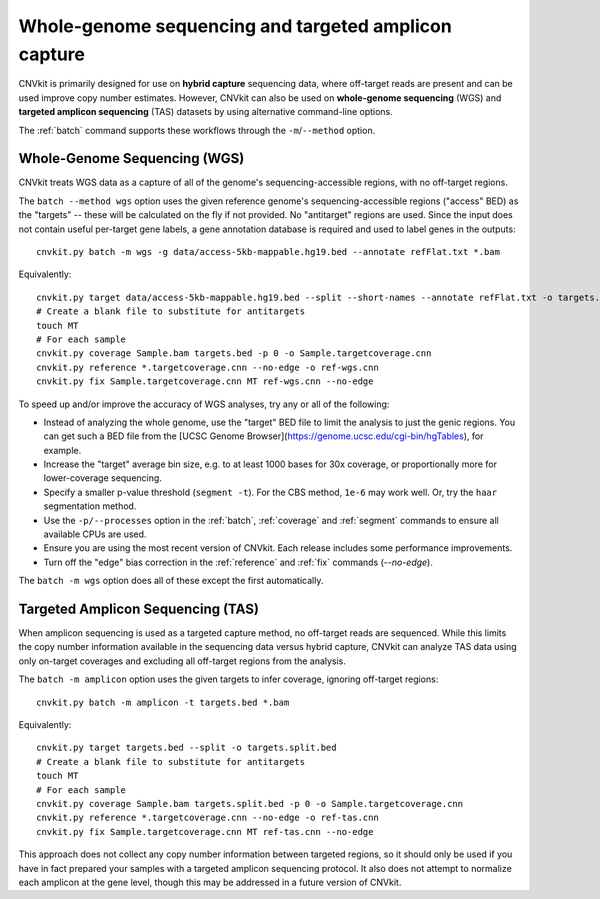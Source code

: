 Whole-genome sequencing and targeted amplicon capture
=====================================================

CNVkit is primarily designed for use on **hybrid capture** sequencing data,
where off-target reads are present and can be used improve copy number
estimates. However, CNVkit can also be used on **whole-genome sequencing** (WGS)
and **targeted amplicon sequencing** (TAS) datasets by using alternative
command-line options.

The :ref:`batch` command supports these workflows through the
``-m``/``--method`` option.


.. _wgs:

Whole-Genome Sequencing (WGS)
-----------------------------

CNVkit treats WGS data as a capture of all of the genome's sequencing-accessible
regions, with no off-target regions.

The ``batch --method wgs`` option uses the given reference genome's
sequencing-accessible regions ("access" BED) as the "targets" -- these will be
calculated on the fly if not provided. No "antitarget" regions are used.
Since the input does not contain useful per-target gene labels, a  gene
annotation database is required and used to label genes in the outputs::

    cnvkit.py batch -m wgs -g data/access-5kb-mappable.hg19.bed --annotate refFlat.txt *.bam

Equivalently::

    cnvkit.py target data/access-5kb-mappable.hg19.bed --split --short-names --annotate refFlat.txt -o targets.bed
    # Create a blank file to substitute for antitargets
    touch MT
    # For each sample
    cnvkit.py coverage Sample.bam targets.bed -p 0 -o Sample.targetcoverage.cnn
    cnvkit.py reference *.targetcoverage.cnn --no-edge -o ref-wgs.cnn
    cnvkit.py fix Sample.targetcoverage.cnn MT ref-wgs.cnn --no-edge

To speed up and/or improve the accuracy of WGS analyses, try any or all of the
following:

- Instead of analyzing the whole genome, use the "target" BED file
  to limit the analysis to just the genic regions. You can get such a BED file
  from the [UCSC Genome Browser](https://genome.ucsc.edu/cgi-bin/hgTables), for
  example.
- Increase the "target" average bin size, e.g. to at least 1000 bases for 30x
  coverage, or proportionally more for lower-coverage sequencing.
- Specify a smaller p-value threshold (``segment -t``). For the CBS method,
  ``1e-6`` may work well. Or, try the ``haar`` segmentation method.
- Use the ``-p/--processes`` option in the :ref:`batch`, :ref:`coverage` and
  :ref:`segment` commands to ensure all available CPUs are used.
- Ensure you are using the most recent version of CNVkit. Each release includes
  some performance improvements.
- Turn off the "edge" bias correction in the :ref:`reference` and :ref:`fix`
  commands (`--no-edge`).

The ``batch -m wgs`` option does all of these except the first automatically.


.. _tas:

Targeted Amplicon Sequencing (TAS)
----------------------------------

When amplicon sequencing is used as a targeted capture method, no off-target
reads are sequenced. While this limits the copy number information available in
the sequencing data versus hybrid capture, CNVkit can analyze TAS data using
only on-target coverages and excluding all off-target regions from the analysis.

The ``batch -m amplicon`` option uses the given targets to infer coverage,
ignoring off-target regions::

    cnvkit.py batch -m amplicon -t targets.bed *.bam

Equivalently::

    cnvkit.py target targets.bed --split -o targets.split.bed
    # Create a blank file to substitute for antitargets
    touch MT
    # For each sample
    cnvkit.py coverage Sample.bam targets.split.bed -p 0 -o Sample.targetcoverage.cnn
    cnvkit.py reference *.targetcoverage.cnn --no-edge -o ref-tas.cnn
    cnvkit.py fix Sample.targetcoverage.cnn MT ref-tas.cnn --no-edge

This approach does not collect any copy number information between targeted
regions, so it should only be used if you have in fact prepared your samples
with a targeted amplicon sequencing protocol. It also does not attempt to
normalize each amplicon at the gene level, though this may be addressed in a
future version of CNVkit.
